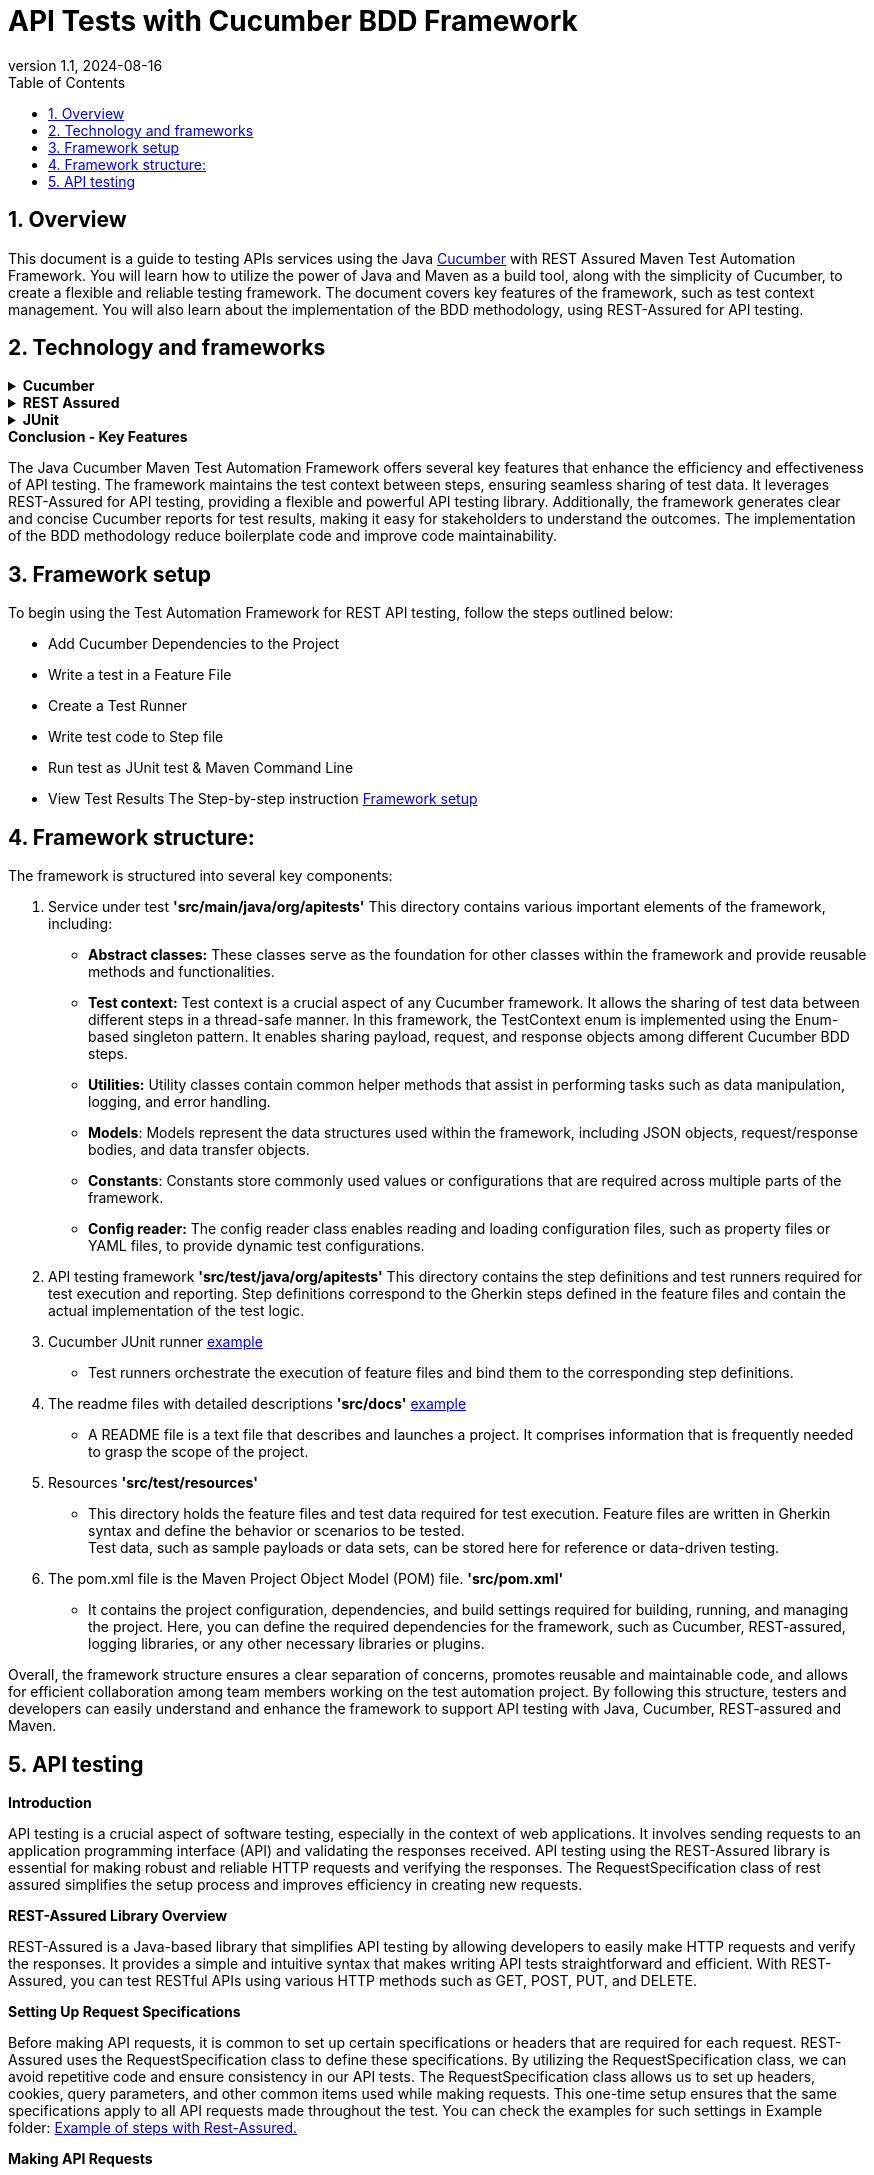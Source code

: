 = API Tests with Cucumber BDD Framework
:revnumber: 1.1
:revdate: 2024-08-16
:doctype: book
:toc: left
:sectnums:
:icons: font
:highlightjs-languages: java

== Overview

This document is a guide to testing APIs services using the Java link:cucumber.adoc[Cucumber] with REST Assured Maven Test Automation Framework.
You will learn how to utilize the power of Java and Maven as a build tool, along with the simplicity of Cucumber, to create a flexible and reliable testing framework.
The document covers key features of the framework, such as test context management.
You will also learn about the implementation of the BDD methodology, using REST-Assured for API testing.

== Technology and frameworks

.*Cucumber*
[%collapsible]
====
Cucumber is a testing tool that uses a behavior-driven development (BDD) approach.
It allows for easy collaboration between business stakeholders, developers, and testers by providing a common language that everyone can understand.
Cucumber enables the creation of executable specifications which are written in plain English and can serve as living documentation.
====

.*REST Assured*
[%collapsible]
====
The REST-Assured library provides a powerful and flexible API testing library that is used to make HTTP requests and verify the responses.
We use the RequestSpecification class of rest assured for a one-time setup of the content headers, and other common items used while making a new request.
====

.*JUnit*
[%collapsible]
====
A JUnit Runner is any class that extends the main “Runner” class of JUnit4 – an abstract JUnit class that is responsible for running our JUnit tests.
The “Cucumber JUnit Runner (Cucumber)” is one of such custom extension subclasses of the “Runner” class and is created to modify the default JUnit test execution process for Cucumber.
It notifies JUnit of its progress while running the executable specifications (once per run).
This “Cucumber JUnit Runner (Cucumber)” which is used to run these executable specifications can be set using the JUnit “@RunWith” annotation in any class.
====

.*Conclusion - Key Features*
The Java Cucumber Maven Test Automation Framework offers several key features that enhance the efficiency and effectiveness of API testing.
The framework maintains the test context between steps, ensuring seamless sharing of test data.
It leverages REST-Assured for API testing, providing a flexible and powerful API testing library.
Additionally, the framework generates clear and concise Cucumber reports for test results, making it easy for stakeholders to understand the outcomes.
The implementation of the BDD methodology reduce boilerplate code and improve code maintainability.

== Framework setup

To begin using the Test Automation Framework for REST API testing, follow the steps outlined below:

* Add Cucumber Dependencies to the Project
* Write a test in a Feature File
* Create a Test Runner
* Write test code to Step file
* Run test as JUnit test & Maven Command Line
* View Test Results The Step-by-step instruction link:framework_setup[Framework setup]

== Framework structure:

The framework is structured into several key components:

. Service under test *'src/main/java/org/apitests'*
This directory contains various important elements of the framework, including:
- *Abstract classes:* These classes serve as the foundation for other classes within the framework and provide reusable methods and functionalities.
- *Test context:* Test context is a crucial aspect of any Cucumber framework.
It allows the sharing of test data between different steps in a thread-safe manner.
In this framework, the TestContext enum is implemented using the Enum-based singleton pattern.
It enables sharing payload, request, and response objects among different Cucumber BDD steps.
- *Utilities:* Utility classes contain common helper methods that assist in performing tasks such as data manipulation, logging, and error handling.
- *Models*: Models represent the data structures used within the framework, including JSON objects, request/response bodies, and data transfer objects.
- *Constants*: Constants store commonly used values or configurations that are required across multiple parts of the framework.
- *Config reader:* The config reader class enables reading and loading configuration files, such as property files or YAML files, to provide dynamic test configurations.
. API testing framework *'src/test/java/org/apitests'*
This directory contains the step definitions and test runners required for test execution and reporting.
Step definitions correspond to the Gherkin steps defined in the feature files and contain the actual implementation of the test logic.
. Cucumber JUnit runner link:framework_setup.adoc[example]
* Test runners orchestrate the execution of feature files and bind them to the corresponding step definitions.
. The readme files with detailed descriptions *'src/docs'* link:framework_setup.adoc[example]
* A README file is a text file that describes and launches a project.
It comprises information that is frequently needed to grasp the scope of the project.
. Resources *'src/test/resources'*
* This directory holds the feature files and test data required for test execution.
Feature files are written in Gherkin syntax and define the behavior or scenarios to be tested. +
Test data, such as sample payloads or data sets, can be stored here for reference or data-driven testing.
. The pom.xml file is the Maven Project Object Model (POM) file. *'src/pom.xml'*
* It contains the project configuration, dependencies, and build settings required for building, running, and managing the project.
Here, you can define the required dependencies for the framework, such as Cucumber, REST-assured, logging libraries, or any other necessary libraries or plugins.

Overall, the framework structure ensures a clear separation of concerns, promotes reusable and maintainable code, and allows for efficient collaboration among team members working on the test automation project.
By following this structure, testers and developers can easily understand and enhance the framework to support API testing with Java, Cucumber, REST-assured and Maven.

== API testing

*Introduction*

====
API testing is a crucial aspect of software testing, especially in the context of web applications.
It involves sending requests to an application programming interface (API) and validating the responses received.
API testing using the REST-Assured library is essential for making robust and reliable HTTP requests and verifying the responses.
The RequestSpecification class of rest assured simplifies the setup process and improves efficiency in creating new requests.
====

*REST-Assured Library Overview*

====
REST-Assured is a Java-based library that simplifies API testing by allowing developers to easily make HTTP requests and verify the responses.
It provides a simple and intuitive syntax that makes writing API tests straightforward and efficient.
With REST-Assured, you can test RESTful APIs using various HTTP methods such as GET, POST, PUT, and DELETE.
====

*Setting Up Request Specifications*

====
Before making API requests, it is common to set up certain specifications or headers that are required for each request.
REST-Assured uses the RequestSpecification class to define these specifications.
By utilizing the RequestSpecification class, we can avoid repetitive code and ensure consistency in our API tests.
The RequestSpecification class allows us to set up headers, cookies, query parameters, and other common items used while making requests.
This one-time setup ensures that the same specifications apply to all API requests made throughout the test.
You can check the examples for such settings in Example folder:
link:example/Steps.java[Example of steps with Rest-Assured.]

====

*Making API Requests*

====
Once the request specifications are set up, we can utilize REST-Assured to send API requests.
REST-Assured provides numerous methods for different HTTP request types.
For example:

* *get()* - sends an HTTP GET request to the API
* *post()* - sends an HTTP POST request to the API
* *put()* - sends an HTTP PUT request to the API
* *delete()* - sends an HTTP DELETE request to the API

We can specify the request URL, headers, query parameters, and request body (if applicable) while making API requests.
Additionally, we can chain methods to further customize the API requests and validate the responses received.
====

*Validating API Response*

====
After sending an API request, it is essential to validate the response received from the API.
REST-Assured provides various methods to assert and verify the response details.
Some commonly used methods for response validation include:

* *statusCode()* - verifies the HTTP status code of the response
* *body()* - validates the response body against specific criteria
* *header()* - checks the values of specific headers in the response
* *responseTime()* - ensures that the response is received within a specified time frame

By utilizing these methods and other available options, we can validate the correctness and integrity of the API responses received during testing.
====